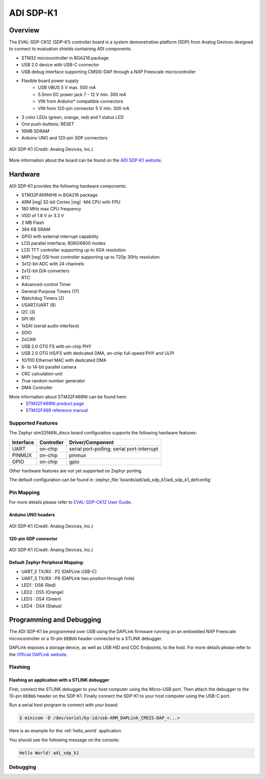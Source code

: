 .. _adi_sdp_k1:

ADI SDP-K1
##########

Overview
********

The EVAL-SDP-CK1Z (SDP-K1) controller board is a system demonstration platform
(SDP) from Analog Devices designed to connect to evaluation shields containing
ADI components.

- STM32 microcontroller in BGA216 package
- USB 2.0 device with USB-C connector
- USB debug interface supporting CMSIS-DAP through a NXP Freescale
  microcontroller
- Flexible board power supply
    - USB VBUS 5 V max. 500 mA
    - 5.5mm DC power jack 7 - 12 V min. 300 mA
    - VIN from Arduino* compatible connectors
    - VIN from 120-pin connector 5 V min. 300 mA
- 3 color LEDs (green, orange, red) and 1 status LED
- One push-buttons: RESET
- 16MB SDRAM
- Arduino UNO and 120-pin SDP connectors

.. figure:: img/adi_sdp_k1.webp
   :align: center
   :alt: ADI SDP-K1

   ADI SDP-K1 (Credit: Analog Devices, Inc.)

More information about the board can be found on the `ADI SDP-K1 website`_.

Hardware
********

ADI SDP-K1 provides the following hardware components:

- STM32F469NIH6 in BGA216 package
- ARM |reg| 32-bit Cortex |reg| -M4 CPU with FPU
- 180 MHz max CPU frequency
- VDD of 1.8 V or 3.3 V
- 2 MB Flash
- 384 KB SRAM
- GPIO with external interrupt capability
- LCD parallel interface, 8080/6800 modes
- LCD TFT controller supporting up to XGA resolution
- MIPI |reg|  DSI host controller supporting up to 720p 30Hz resolution
- 3x12-bit ADC with 24 channels
- 2x12-bit D/A converters
- RTC
- Advanced-control Timer
- General Purpose Timers (17)
- Watchdog Timers (2)
- USART/UART (8)
- I2C (3)
- SPI (6)
- 1xSAI (serial audio interface)
- SDIO
- 2xCAN
- USB 2.0 OTG FS with on-chip PHY
- USB 2.0 OTG HS/FS with dedicated DMA, on-chip full-speed PHY and ULPI
- 10/100 Ethernet MAC with dedicated DMA
- 8- to 14-bit parallel camera
- CRC calculation unit
- True random number generator
- DMA Controller

More information about STM32F469NI can be found here:
       - `STM32F469NI product page`_
       - `STM32F469 reference manual`_

Supported Features
==================

The Zephyr stm32f469i_disco board configuration supports the following hardware features:

+-----------+------------+-------------------------------------+
| Interface | Controller | Driver/Component                    |
+===========+============+=====================================+
| UART      | on-chip    | serial port-polling;                |
|           |            | serial port-interrupt               |
+-----------+------------+-------------------------------------+
| PINMUX    | on-chip    | pinmux                              |
+-----------+------------+-------------------------------------+
| GPIO      | on-chip    | gpio                                |
+-----------+------------+-------------------------------------+

Other hardware features are not yet supported on Zephyr porting.

The default configuration can be found in
:zephyr_file:`boards/adi/adi_sdp_k1/adi_sdp_k1_defconfig`

Pin Mapping
===========

For more details please refer to `EVAL-SDP-CK1Z User Guide`_.

Arduino UNO headers
-------------------

.. figure:: img/adi_sdp_k1_arduino.webp
   :align: center
   :alt: ADI SDP-K1 Arduino UNO headers pinout

   ADI SDP-K1 (Credit: Analog Devices, Inc.)

120-pin SDP connector
---------------------

.. figure:: img/adi_sdp_k1_120pin.webp
   :align: center
   :alt: ADI SDP-K1 120-pin SDP connector pinout

   ADI SDP-K1 (Credit: Analog Devices, Inc.)

Default Zephyr Peripheral Mapping:
----------------------------------

- UART_5 TX/RX : P2 (DAPLink USB-C)
- UART_5 TX/RX : P8 (DAPLink two position through hole)
- LED1 : DS6 (Red)
- LED2 : DS5 (Orange)
- LED3 : DS4 (Green)
- LED4 : DS4 (Status)

Programming and Debugging
*************************

The ADI SDP-K1 be programmed over USB using the DAPLink firmware running on an
embedded NXP Freescale microcontroller or a 10-pin ``DEBUG`` header connected
to a STLINK debugger.

DAPLink exposes a storage device, as well as USB HID and CDC Endpoints, to the
host. For more details please refer to the `Official DAPLink website`_.

Flashing
========

Flashing an application with a STLINK debugger
----------------------------------------------

First, connect the STLINK debugger to your host computer using the Micro-USB port.
Then attach the debugger to the 10-pin ``DEBUG`` header on the SDP-K1. Finally
connect the SDP-K1 to your host computer using the USB-C port.

Run a serial host program to connect with your board:

.. code-block:: console

   $ minicom -D /dev/serial/by-id/usb-ARM_DAPLink_CMSIS-DAP_<...>

Here is an example for the :ref:`hello_world` application.

.. zephyr-app-commands::
   :zephyr-app: samples/hello_world
   :board: adi_sdp_k1
   :goals: build flash

You should see the following message on the console:

.. code-block:: console

   Hello World! adi_sdp_k1

Debugging
=========

.. _ADI SDP-K1 website:
   https://www.analog.com/en/design-center/evaluation-hardware-and-software/evaluation-boards-kits/sdp-k1.html

.. _EVAL-SDP-CK1Z User Guide:
   https://www.analog.com/media/en/technical-documentation/user-guides/EVAL-SDP-CK1Z-UG-1539.pdf

.. _STM32F469NI product page:
   https://www.st.com/en/microcontrollers/stm32f469ni.html

.. _STM32F469 reference manual:
   https://www.st.com/resource/en/reference_manual/dm00127514.pdf

.. _Official DAPLink website:
   https://daplink.io/
